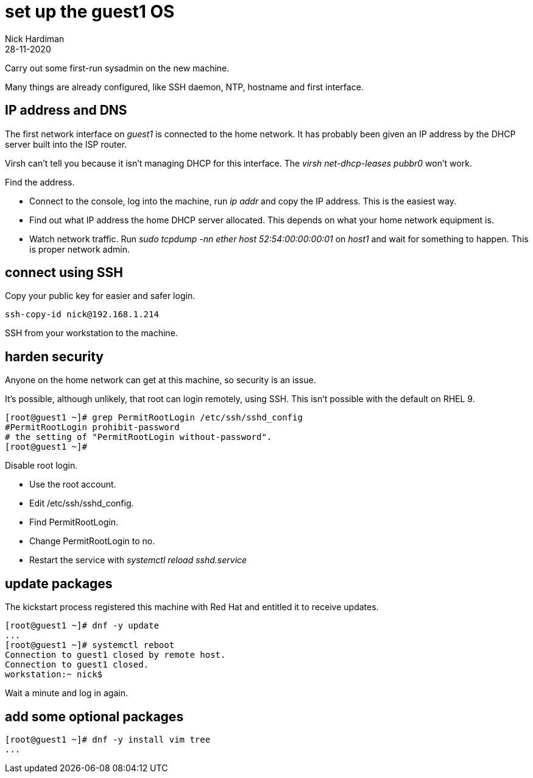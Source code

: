 = set up the guest1 OS 
Nick Hardiman
:source-highlighter: highlight.js
:revdate: 28-11-2020


Carry out some first-run sysadmin on the new machine. 

Many things are already configured, like SSH daemon, NTP, hostname and first interface. 

== IP address and DNS 

The first network interface on _guest1_ is connected to the home network. 
It has probably been given an IP address by the DHCP server built into the ISP router. 

Virsh can't tell you because it isn't managing DHCP for this interface. The _virsh net-dhcp-leases pubbr0_ won't work. 

Find the address. 

* Connect to the console, log into the machine, run _ip addr_ and copy the IP address.
This is the easiest way. 
* Find out what IP address the home DHCP server allocated.  
This depends on what your home network equipment is. 
* Watch network traffic. Run _sudo tcpdump -nn ether host 52:54:00:00:00:01_ on _host1_ and wait for something to happen. 
This is proper network admin. 


== connect using SSH 

Copy your public key for easier and safer login. 

[source,shell]
....
ssh-copy-id nick@192.168.1.214
....

SSH from your workstation to the machine. 


== harden security  

Anyone on the home network can get at this machine, so security is an issue. 

It's possible, although unlikely, that root can login remotely, using SSH. 
This isn't possible with the default on RHEL 9.

[source,shell]
----
[root@guest1 ~]# grep PermitRootLogin /etc/ssh/sshd_config
#PermitRootLogin prohibit-password
# the setting of "PermitRootLogin without-password".
[root@guest1 ~]# 
----

Disable root login. 

* Use the root account. 
* Edit /etc/ssh/sshd_config.
* Find PermitRootLogin.
* Change PermitRootLogin to no.
* Restart the service with _systemctl reload sshd.service_


== update packages 

The kickstart process registered this machine with Red Hat and entitled it to receive updates. 

[source,shell]
....
[root@guest1 ~]# dnf -y update
...
[root@guest1 ~]# systemctl reboot
Connection to guest1 closed by remote host.
Connection to guest1 closed.
workstation:~ nick$ 
....

Wait a minute and log in again. 


== add some optional packages  

[source,shell]
....
[root@guest1 ~]# dnf -y install vim tree
...
....


